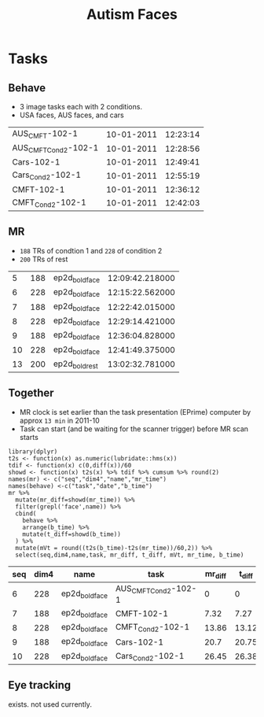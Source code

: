 #+TITLE: Autism Faces

* Tasks
  
** Behave
   * 3 image tasks each with 2 conditions.
   * USA faces, AUS faces, and cars
#+BEGIN_SRC bash :exports results :cache yes
for f in ../task/Year*1/102/*txt; do
  basename "$f" .txt | tr "\n" "\t"
  iconv -f utf16 -t utf8 "$f" |perl -lne 'print $2 if m/Session(D|T).*: (.*)/'|sed 2q|paste - -
done | sort -k3,3n  -t$'\t'
#+END_SRC

#+NAME: behave
#+RESULTS[81071a342679fea8ebdd0051c4f0afb59cc59d69]:
| AUS_CMFT-102-1       | 10-01-2011 | 12:23:14 |
| AUS_CMFT_Cond2-102-1 | 10-01-2011 | 12:28:56 |
| Cars-102-1           | 10-01-2011 | 12:49:41 |
| Cars_Cond2-102-1     | 10-01-2011 | 12:55:19 |
| CMFT-102-1           | 10-01-2011 | 12:36:12 |
| CMFT_Cond2-102-1     | 10-01-2011 | 12:42:03 |

** MR
   * ~188~ TRs of condtion 1 and ~228~ of condition 2
   * ~200~ TRs of rest
#+BEGIN_SRC bash :exports results :cache yes
for d in ../raw/11100111*/*; do
  A=($(find $d -type f,l -iname '*dcm' ));
  echo $(basename $d) ${#A[@]} $(dicom_hinfo -no_name -tag 0018,1030 -tag 0008,0033 ${A[0]}|
        perl -slane '$F[1]=~s/(\d{2})(\d{2})([0-9.]+)/\1:\2:\3/; print "@F"');
done | grep ep2d_bold
#+END_SRC

#+NAME: MR
#+RESULTS[0adb258d5bbe409a2a6dea919af94165be9273c6]:
|  5 | 188 | ep2d_bold_face | 12:09:42.218000 |
|  6 | 228 | ep2d_bold_face | 12:15:22.562000 |
|  7 | 188 | ep2d_bold_face | 12:22:42.015000 |
|  8 | 228 | ep2d_bold_face | 12:29:14.421000 |
|  9 | 188 | ep2d_bold_face | 12:36:04.828000 |
| 10 | 228 | ep2d_bold_face | 12:41:49.375000 |
| 13 | 200 | ep2d_bold_rest | 13:02:32.781000 |

** Together
  * MR clock is set earlier than the task presentation (EPrime) computer by approx ~13 min~ in 2011-10
  * Task can start (and be waiting for the scanner trigger) before MR scan starts

#+BEGIN_SRC R :var mr=MR  behave=behave :exports both :cache yes :colnames yes :session 
  library(dplyr)
  t2s <- function(x) as.numeric(lubridate::hms(x))
  tdif <- function(x) c(0,diff(x))/60
  showd <- function(x) t2s(x) %>% tdif %>% cumsum %>% round(2)
  names(mr) <- c("seq","dim4","name","mr_time")
  names(behave) <-c("task","date","b_time")
  mr %>%
    mutate(mr_diff=showd(mr_time)) %>%
    filter(grepl('face',name)) %>% 
    cbind(
      behave %>%
      arrange(b_time) %>%
      mutate(t_diff=showd(b_time))
    ) %>%
    mutate(mVt = round((t2s(b_time)-t2s(mr_time))/60,2)) %>%
    select(seq,dim4,name,task, mr_diff, t_diff, mVt, mr_time, b_time)
#+END_SRC

#+RESULTS[58e4036b64d5027264e15700993dd32c5939c4b1]:
| seq | dim4 | name           | task                 | mr_diff | t_diff |   mVt |         mr_time |   b_time |
|-----+------+----------------+----------------------+---------+--------+-------+-----------------+----------|
|   6 |  228 | ep2d_bold_face | AUS_CMFT_Cond2-102-1 |       0 |      0 | 13.56 | 12:15:22.562000 | 12:28:56 |
|   7 |  188 | ep2d_bold_face | CMFT-102-1           |    7.32 |   7.27 |  13.5 | 12:22:42.015000 | 12:36:12 |
|   8 |  228 | ep2d_bold_face | CMFT_Cond2-102-1     |   13.86 |  13.12 | 12.81 | 12:29:14.421000 | 12:42:03 |
|   9 |  188 | ep2d_bold_face | Cars-102-1           |    20.7 |  20.75 |  13.6 | 12:36:04.828000 | 12:49:41 |
|  10 |  228 | ep2d_bold_face | Cars_Cond2-102-1     |   26.45 |  26.38 | 13.49 | 12:41:49.375000 | 12:55:19 |

** Eye tracking

exists. not used currently.

